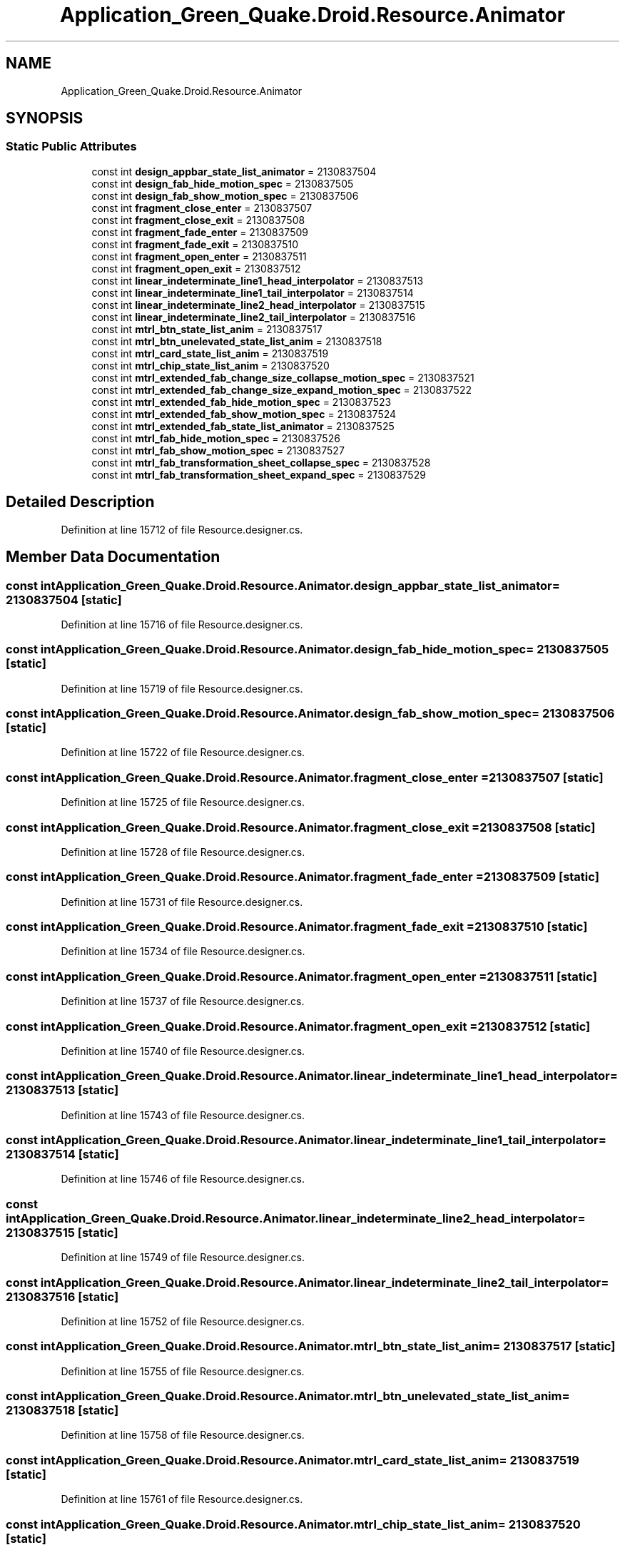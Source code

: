 .TH "Application_Green_Quake.Droid.Resource.Animator" 3 "Thu Apr 29 2021" "Version 1.0" "Green Quake" \" -*- nroff -*-
.ad l
.nh
.SH NAME
Application_Green_Quake.Droid.Resource.Animator
.SH SYNOPSIS
.br
.PP
.SS "Static Public Attributes"

.in +1c
.ti -1c
.RI "const int \fBdesign_appbar_state_list_animator\fP = 2130837504"
.br
.ti -1c
.RI "const int \fBdesign_fab_hide_motion_spec\fP = 2130837505"
.br
.ti -1c
.RI "const int \fBdesign_fab_show_motion_spec\fP = 2130837506"
.br
.ti -1c
.RI "const int \fBfragment_close_enter\fP = 2130837507"
.br
.ti -1c
.RI "const int \fBfragment_close_exit\fP = 2130837508"
.br
.ti -1c
.RI "const int \fBfragment_fade_enter\fP = 2130837509"
.br
.ti -1c
.RI "const int \fBfragment_fade_exit\fP = 2130837510"
.br
.ti -1c
.RI "const int \fBfragment_open_enter\fP = 2130837511"
.br
.ti -1c
.RI "const int \fBfragment_open_exit\fP = 2130837512"
.br
.ti -1c
.RI "const int \fBlinear_indeterminate_line1_head_interpolator\fP = 2130837513"
.br
.ti -1c
.RI "const int \fBlinear_indeterminate_line1_tail_interpolator\fP = 2130837514"
.br
.ti -1c
.RI "const int \fBlinear_indeterminate_line2_head_interpolator\fP = 2130837515"
.br
.ti -1c
.RI "const int \fBlinear_indeterminate_line2_tail_interpolator\fP = 2130837516"
.br
.ti -1c
.RI "const int \fBmtrl_btn_state_list_anim\fP = 2130837517"
.br
.ti -1c
.RI "const int \fBmtrl_btn_unelevated_state_list_anim\fP = 2130837518"
.br
.ti -1c
.RI "const int \fBmtrl_card_state_list_anim\fP = 2130837519"
.br
.ti -1c
.RI "const int \fBmtrl_chip_state_list_anim\fP = 2130837520"
.br
.ti -1c
.RI "const int \fBmtrl_extended_fab_change_size_collapse_motion_spec\fP = 2130837521"
.br
.ti -1c
.RI "const int \fBmtrl_extended_fab_change_size_expand_motion_spec\fP = 2130837522"
.br
.ti -1c
.RI "const int \fBmtrl_extended_fab_hide_motion_spec\fP = 2130837523"
.br
.ti -1c
.RI "const int \fBmtrl_extended_fab_show_motion_spec\fP = 2130837524"
.br
.ti -1c
.RI "const int \fBmtrl_extended_fab_state_list_animator\fP = 2130837525"
.br
.ti -1c
.RI "const int \fBmtrl_fab_hide_motion_spec\fP = 2130837526"
.br
.ti -1c
.RI "const int \fBmtrl_fab_show_motion_spec\fP = 2130837527"
.br
.ti -1c
.RI "const int \fBmtrl_fab_transformation_sheet_collapse_spec\fP = 2130837528"
.br
.ti -1c
.RI "const int \fBmtrl_fab_transformation_sheet_expand_spec\fP = 2130837529"
.br
.in -1c
.SH "Detailed Description"
.PP 
Definition at line 15712 of file Resource\&.designer\&.cs\&.
.SH "Member Data Documentation"
.PP 
.SS "const int Application_Green_Quake\&.Droid\&.Resource\&.Animator\&.design_appbar_state_list_animator = 2130837504\fC [static]\fP"

.PP
Definition at line 15716 of file Resource\&.designer\&.cs\&.
.SS "const int Application_Green_Quake\&.Droid\&.Resource\&.Animator\&.design_fab_hide_motion_spec = 2130837505\fC [static]\fP"

.PP
Definition at line 15719 of file Resource\&.designer\&.cs\&.
.SS "const int Application_Green_Quake\&.Droid\&.Resource\&.Animator\&.design_fab_show_motion_spec = 2130837506\fC [static]\fP"

.PP
Definition at line 15722 of file Resource\&.designer\&.cs\&.
.SS "const int Application_Green_Quake\&.Droid\&.Resource\&.Animator\&.fragment_close_enter = 2130837507\fC [static]\fP"

.PP
Definition at line 15725 of file Resource\&.designer\&.cs\&.
.SS "const int Application_Green_Quake\&.Droid\&.Resource\&.Animator\&.fragment_close_exit = 2130837508\fC [static]\fP"

.PP
Definition at line 15728 of file Resource\&.designer\&.cs\&.
.SS "const int Application_Green_Quake\&.Droid\&.Resource\&.Animator\&.fragment_fade_enter = 2130837509\fC [static]\fP"

.PP
Definition at line 15731 of file Resource\&.designer\&.cs\&.
.SS "const int Application_Green_Quake\&.Droid\&.Resource\&.Animator\&.fragment_fade_exit = 2130837510\fC [static]\fP"

.PP
Definition at line 15734 of file Resource\&.designer\&.cs\&.
.SS "const int Application_Green_Quake\&.Droid\&.Resource\&.Animator\&.fragment_open_enter = 2130837511\fC [static]\fP"

.PP
Definition at line 15737 of file Resource\&.designer\&.cs\&.
.SS "const int Application_Green_Quake\&.Droid\&.Resource\&.Animator\&.fragment_open_exit = 2130837512\fC [static]\fP"

.PP
Definition at line 15740 of file Resource\&.designer\&.cs\&.
.SS "const int Application_Green_Quake\&.Droid\&.Resource\&.Animator\&.linear_indeterminate_line1_head_interpolator = 2130837513\fC [static]\fP"

.PP
Definition at line 15743 of file Resource\&.designer\&.cs\&.
.SS "const int Application_Green_Quake\&.Droid\&.Resource\&.Animator\&.linear_indeterminate_line1_tail_interpolator = 2130837514\fC [static]\fP"

.PP
Definition at line 15746 of file Resource\&.designer\&.cs\&.
.SS "const int Application_Green_Quake\&.Droid\&.Resource\&.Animator\&.linear_indeterminate_line2_head_interpolator = 2130837515\fC [static]\fP"

.PP
Definition at line 15749 of file Resource\&.designer\&.cs\&.
.SS "const int Application_Green_Quake\&.Droid\&.Resource\&.Animator\&.linear_indeterminate_line2_tail_interpolator = 2130837516\fC [static]\fP"

.PP
Definition at line 15752 of file Resource\&.designer\&.cs\&.
.SS "const int Application_Green_Quake\&.Droid\&.Resource\&.Animator\&.mtrl_btn_state_list_anim = 2130837517\fC [static]\fP"

.PP
Definition at line 15755 of file Resource\&.designer\&.cs\&.
.SS "const int Application_Green_Quake\&.Droid\&.Resource\&.Animator\&.mtrl_btn_unelevated_state_list_anim = 2130837518\fC [static]\fP"

.PP
Definition at line 15758 of file Resource\&.designer\&.cs\&.
.SS "const int Application_Green_Quake\&.Droid\&.Resource\&.Animator\&.mtrl_card_state_list_anim = 2130837519\fC [static]\fP"

.PP
Definition at line 15761 of file Resource\&.designer\&.cs\&.
.SS "const int Application_Green_Quake\&.Droid\&.Resource\&.Animator\&.mtrl_chip_state_list_anim = 2130837520\fC [static]\fP"

.PP
Definition at line 15764 of file Resource\&.designer\&.cs\&.
.SS "const int Application_Green_Quake\&.Droid\&.Resource\&.Animator\&.mtrl_extended_fab_change_size_collapse_motion_spec = 2130837521\fC [static]\fP"

.PP
Definition at line 15767 of file Resource\&.designer\&.cs\&.
.SS "const int Application_Green_Quake\&.Droid\&.Resource\&.Animator\&.mtrl_extended_fab_change_size_expand_motion_spec = 2130837522\fC [static]\fP"

.PP
Definition at line 15770 of file Resource\&.designer\&.cs\&.
.SS "const int Application_Green_Quake\&.Droid\&.Resource\&.Animator\&.mtrl_extended_fab_hide_motion_spec = 2130837523\fC [static]\fP"

.PP
Definition at line 15773 of file Resource\&.designer\&.cs\&.
.SS "const int Application_Green_Quake\&.Droid\&.Resource\&.Animator\&.mtrl_extended_fab_show_motion_spec = 2130837524\fC [static]\fP"

.PP
Definition at line 15776 of file Resource\&.designer\&.cs\&.
.SS "const int Application_Green_Quake\&.Droid\&.Resource\&.Animator\&.mtrl_extended_fab_state_list_animator = 2130837525\fC [static]\fP"

.PP
Definition at line 15779 of file Resource\&.designer\&.cs\&.
.SS "const int Application_Green_Quake\&.Droid\&.Resource\&.Animator\&.mtrl_fab_hide_motion_spec = 2130837526\fC [static]\fP"

.PP
Definition at line 15782 of file Resource\&.designer\&.cs\&.
.SS "const int Application_Green_Quake\&.Droid\&.Resource\&.Animator\&.mtrl_fab_show_motion_spec = 2130837527\fC [static]\fP"

.PP
Definition at line 15785 of file Resource\&.designer\&.cs\&.
.SS "const int Application_Green_Quake\&.Droid\&.Resource\&.Animator\&.mtrl_fab_transformation_sheet_collapse_spec = 2130837528\fC [static]\fP"

.PP
Definition at line 15788 of file Resource\&.designer\&.cs\&.
.SS "const int Application_Green_Quake\&.Droid\&.Resource\&.Animator\&.mtrl_fab_transformation_sheet_expand_spec = 2130837529\fC [static]\fP"

.PP
Definition at line 15791 of file Resource\&.designer\&.cs\&.

.SH "Author"
.PP 
Generated automatically by Doxygen for Green Quake from the source code\&.
